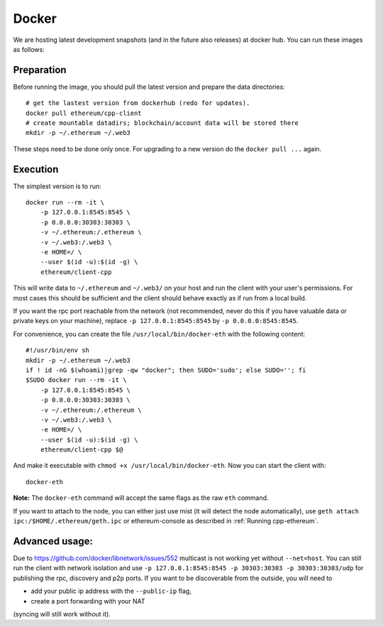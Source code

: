 Docker
======

We are hosting latest development snapshots (and in the future also
releases) at docker hub. You can run these images as follows:

Preparation
-----------
Before running the image, you should pull the latest version and prepare
the data directories::

    # get the lastest version from dockerhub (redo for updates).
    docker pull ethereum/cpp-client
    # create mountable datadirs; blockchain/account data will be stored there
    mkdir -p ~/.ethereum ~/.web3

These steps need to be done only once. For upgrading to a new version do
the ``docker pull ...`` again.

Execution
---------
The simplest version is to run::

    docker run --rm -it \
        -p 127.0.0.1:8545:8545 \
        -p 0.0.0.0:30303:30303 \
        -v ~/.ethereum:/.ethereum \
        -v ~/.web3:/.web3 \
        -e HOME=/ \
        --user $(id -u):$(id -g) \
        ethereum/client-cpp

This will write data to ``~/.ethereum`` and ``~/.web3/`` on your host and run
the client with your user's permissions.  For most cases this should be
sufficient and the client should behave exactly as if run from a local build.

If you want the rpc port reachable from the network (not recommended, never do this
if you have valuable data or private keys on your machine), replace
``-p 127.0.0.1:8545:8545`` by ``-p 0.0.0.0:8545:8545``.

For convenience, you can create the file ``/usr/local/bin/docker-eth`` with the
following content::

    #!/usr/bin/env sh
    mkdir -p ~/.ethereum ~/.web3
    if ! id -nG $(whoami)|grep -qw "docker"; then SUDO='sudo'; else SUDO=''; fi
    $SUDO docker run --rm -it \
        -p 127.0.0.1:8545:8545 \
        -p 0.0.0.0:30303:30303 \
        -v ~/.ethereum:/.ethereum \
        -v ~/.web3:/.web3 \
        -e HOME=/ \
        --user $(id -u):$(id -g) \
        ethereum/client-cpp $@

And make it executable with ``chmod +x /usr/local/bin/docker-eth``. Now you can
start the client with::

    docker-eth

**Note:** The ``docker-eth`` command will accept the same flags as the raw ``eth``
command.

If you want to attach to the node, you can either just use mist (it will
detect the node automatically), use ``geth attach ipc:/$HOME/.ethereum/geth.ipc``
or ethereum-console as described in :ref:`Running cpp-ethereum`.

Advanced usage:
---------------

Due to https://github.com/docker/libnetwork/issues/552 multicast is not working
yet without ``--net=host``. You can still run the client with network isolation
and use ``-p 127.0.0.1:8545:8545 -p 30303:30303 -p 30303:30303/udp`` for
publishing the rpc, discovery and p2p ports. If you want to be discoverable
from the outside, you will need to

- add your public ip address with the ``--public-ip`` flag,
- create a port forwarding with your NAT

(syncing will still work without it).
